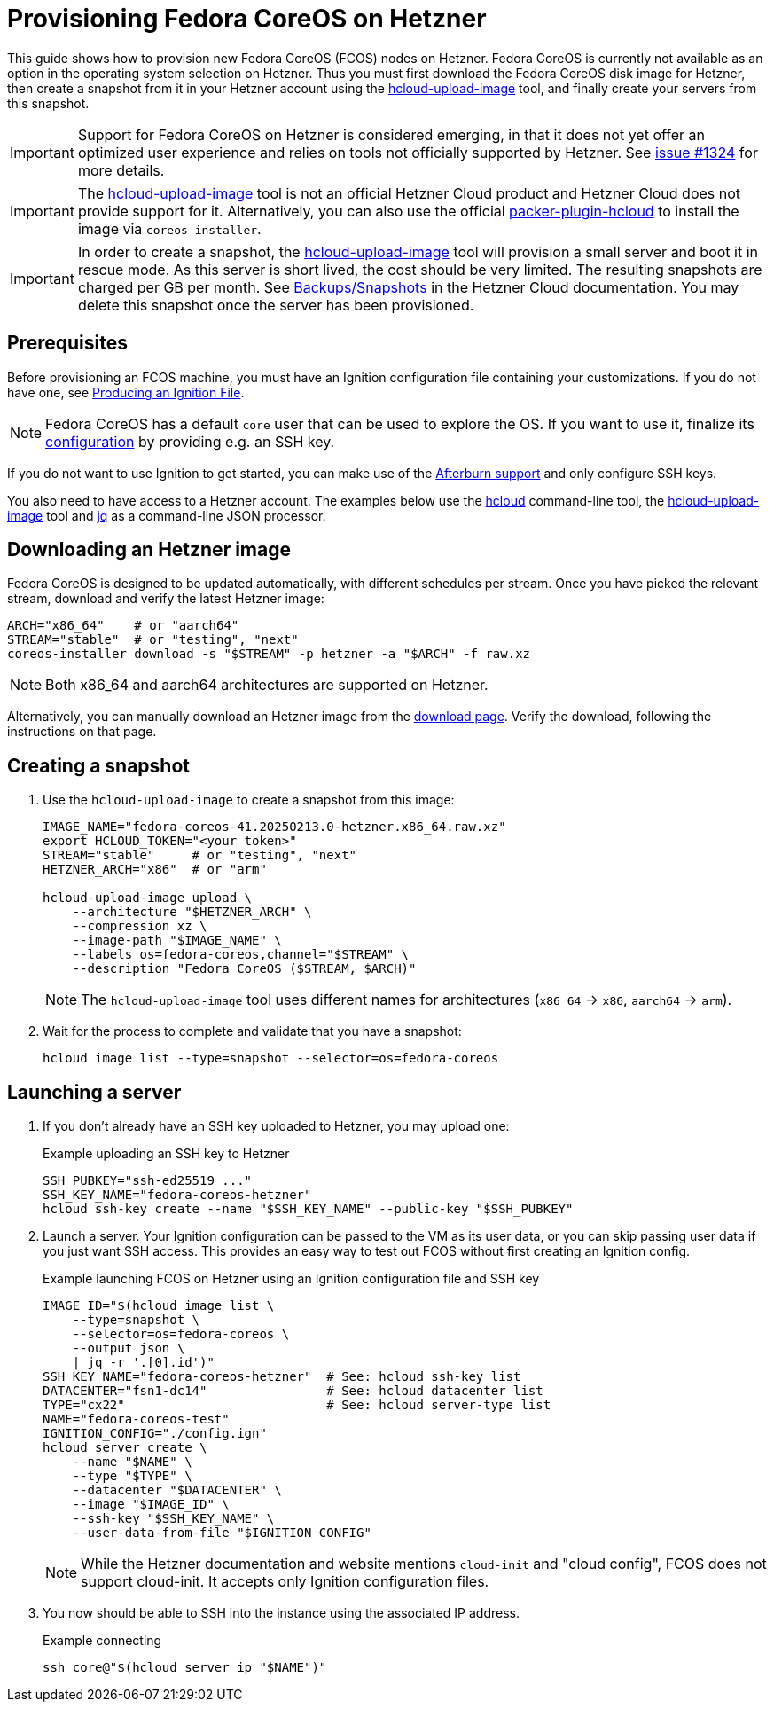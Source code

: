 = Provisioning Fedora CoreOS on Hetzner

This guide shows how to provision new Fedora CoreOS (FCOS) nodes on Hetzner.
Fedora CoreOS is currently not available as an option in the operating system selection on Hetzner.
Thus you must first download the Fedora CoreOS disk image for Hetzner, then create a snapshot from it in your Hetzner account using the https://github.com/apricote/hcloud-upload-image[hcloud-upload-image] tool, and finally create your servers from this snapshot.

IMPORTANT: Support for Fedora CoreOS on Hetzner is considered emerging, in that it does not yet offer an optimized user experience and relies on tools not officially supported by Hetzner.
           See https://github.com/coreos/fedora-coreos-tracker/issues/1324[issue #1324] for more details.

IMPORTANT: The https://github.com/apricote/hcloud-upload-image[hcloud-upload-image] tool is not an official Hetzner Cloud product and Hetzner Cloud does not provide support for it.
           Alternatively, you can also use the official https://github.com/hetznercloud/packer-plugin-hcloud[packer-plugin-hcloud] to install the image via `coreos-installer`.

IMPORTANT: In order to create a snapshot, the https://github.com/apricote/hcloud-upload-image[hcloud-upload-image] tool will provision a small server and boot it in rescue mode.
           As this server is short lived, the cost should be very limited.
           The resulting snapshots are charged per GB per month.
           See https://docs.hetzner.com/cloud/servers/backups-snapshots/overview/[Backups/Snapshots] in the Hetzner Cloud documentation.
           You may delete this snapshot once the server has been provisioned.

== Prerequisites

Before provisioning an FCOS machine, you must have an Ignition configuration file containing your customizations.
If you do not have one, see xref:producing-ign.adoc[Producing an Ignition File].

NOTE: Fedora CoreOS has a default `core` user that can be used to explore the OS.
      If you want to use it, finalize its xref:authentication.adoc[configuration] by providing e.g. an SSH key.

If you do not want to use Ignition to get started, you can make use of the https://coreos.github.io/afterburn/platforms/[Afterburn support] and only configure SSH keys.

You also need to have access to a Hetzner account.
The examples below use the https://github.com/hetznercloud/cli[hcloud] command-line tool, the https://github.com/apricote/hcloud-upload-image[hcloud-upload-image] tool and https://stedolan.github.io/jq/[jq] as a command-line JSON processor.

== Downloading an Hetzner image

Fedora CoreOS is designed to be updated automatically, with different schedules per stream. Once you have picked the relevant stream, download and verify the latest Hetzner image:

[source, bash]
----
ARCH="x86_64"    # or "aarch64"
STREAM="stable"  # or "testing", "next"
coreos-installer download -s "$STREAM" -p hetzner -a "$ARCH" -f raw.xz
----

NOTE: Both x86_64 and aarch64 architectures are supported on Hetzner.

Alternatively, you can manually download an Hetzner image from the https://fedoraproject.org/coreos/download/?stream=stable[download page].
Verify the download, following the instructions on that page.

== Creating a snapshot

. Use the `hcloud-upload-image` to create a snapshot from this image:
+
[source, bash]
----
IMAGE_NAME="fedora-coreos-41.20250213.0-hetzner.x86_64.raw.xz"
export HCLOUD_TOKEN="<your token>"
STREAM="stable"     # or "testing", "next"
HETZNER_ARCH="x86"  # or "arm"

hcloud-upload-image upload \
    --architecture "$HETZNER_ARCH" \
    --compression xz \
    --image-path "$IMAGE_NAME" \
    --labels os=fedora-coreos,channel="$STREAM" \
    --description "Fedora CoreOS ($STREAM, $ARCH)"
----
+
NOTE: The `hcloud-upload-image` tool uses different names for architectures (`x86_64` -> `x86`, `aarch64` -> `arm`).
+
. Wait for the process to complete and validate that you have a snapshot:
+
[source, bash]
----
hcloud image list --type=snapshot --selector=os=fedora-coreos
----

== Launching a server

. If you don't already have an SSH key uploaded to Hetzner, you may upload one:
+
.Example uploading an SSH key to Hetzner
[source, bash]
----
SSH_PUBKEY="ssh-ed25519 ..."
SSH_KEY_NAME="fedora-coreos-hetzner"
hcloud ssh-key create --name "$SSH_KEY_NAME" --public-key "$SSH_PUBKEY"
----
+
. Launch a server. Your Ignition configuration can be passed to the VM as its user data, or you can skip passing user data if you just want SSH access.
  This provides an easy way to test out FCOS without first creating an Ignition config.
+
.Example launching FCOS on Hetzner using an Ignition configuration file and SSH key
[source, bash]
----
IMAGE_ID="$(hcloud image list \
    --type=snapshot \
    --selector=os=fedora-coreos \
    --output json \
    | jq -r '.[0].id')"
SSH_KEY_NAME="fedora-coreos-hetzner"  # See: hcloud ssh-key list
DATACENTER="fsn1-dc14"                # See: hcloud datacenter list
TYPE="cx22"                           # See: hcloud server-type list
NAME="fedora-coreos-test"
IGNITION_CONFIG="./config.ign"
hcloud server create \
    --name "$NAME" \
    --type "$TYPE" \
    --datacenter "$DATACENTER" \
    --image "$IMAGE_ID" \
    --ssh-key "$SSH_KEY_NAME" \
    --user-data-from-file "$IGNITION_CONFIG"
----
+
NOTE: While the Hetzner documentation and website mentions `cloud-init` and "cloud config", FCOS does not support cloud-init.
      It accepts only Ignition configuration files.

. You now should be able to SSH into the instance using the associated IP address.
+
.Example connecting
[source, bash]
----
ssh core@"$(hcloud server ip "$NAME")"
----
